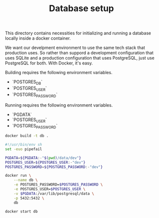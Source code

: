 #+TITLE: Database setup

This directory contains necessities for initializing and running a database
locally inside a docker container.

We want our develpment environment to use the same tech stack that production
uses. So rather than suppord a development configuration that uses SQLite and a
production configuration that uses PostgreSQL, just use PostgreSQL for both.
With Docker, it's easy.


Building requires the following environment variables.

- `POSTGRES_DB`
- `POSTGRES_USER`
- `POSTGRES_PASSWORD`

Running requires the following environment variables.

- `PGDATA`
- `POSTGRES_USER`
- `POSTGRES_PASSWORD`


#+BEGIN_SRC sh
docker build -t db .
#+END_SRC

#+BEGIN_SRC sh :tangle run.sh :tangle-mode (identity #o755)
#!/usr/bin/env sh
set -euo pipefail

PGDATA=${PGDATA:-"$(pwd)/data/dev"}
POSTGRES_USER=${POSTGRES_USER:-"dev"}
POSTGRES_PASSWORD=${POSTGRES_PASSWORD:-"dev"}

docker run \
    --name db \
    -e POSTGRES_PASSWORD=$POSTGRES_PASSWORD \
    -e POSTGRES_USER=$POSTGRES_USER \
    -v $PGDATA:/var/lib/postgresql/data \
    -p 5432:5432 \
    db
#+END_SRC

#+BEGIN_SRC sh
docker start db
#+END_SRC
